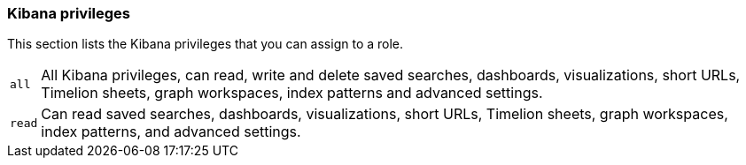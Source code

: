 [role="xpack"]
[[kibana-privileges]]
=== Kibana privileges

This section lists the Kibana privileges that you can assign to a role.

[horizontal]
[[kibana-privileges-all]]
`all`::
All Kibana privileges, can read, write and delete saved searches, dashboards, visualizations,
short URLs, Timelion sheets, graph workspaces, index patterns and advanced settings.

`read`::
Can read saved searches, dashboards, visualizations, short URLs, Timelion sheets, graph workspaces,
index patterns, and advanced settings.
